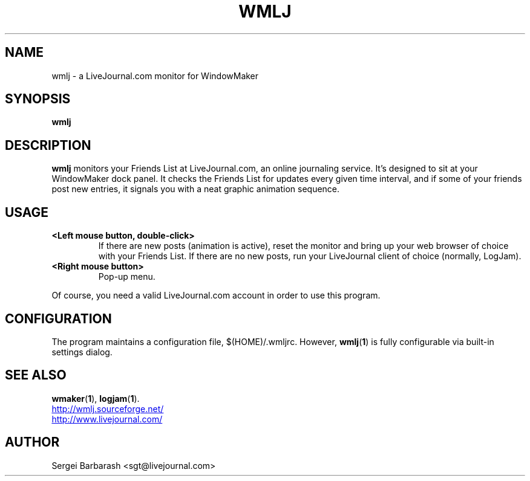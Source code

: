 .TH WMLJ 1 "December 30, 2001"
.SH NAME
wmlj \- a LiveJournal.com monitor for WindowMaker
.SH SYNOPSIS
.B wmlj
.SH DESCRIPTION
.B
wmlj
monitors your Friends List at LiveJournal.com, an online journaling
service. It's designed to sit at your WindowMaker dock panel. It
checks the Friends List for updates every given time interval, and if
some of your friends post new entries, it signals you with a neat
graphic animation sequence.
.SH USAGE
.TP
.B <Left mouse button, double-click>
If there are new posts (animation is active), reset the monitor and bring up your web browser of choice with your Friends List. If there are no new posts, run your LiveJournal client of choice (normally, LogJam).
.TP
.B <Right mouse button>
Pop-up menu.
.PP
Of course, you need a valid LiveJournal.com account in order to use
this program.
.SH CONFIGURATION
The program maintains a configuration file, $(HOME)/.wmljrc. However,
.BR wmlj "(" 1 ")"
is fully configurable via built-in settings dialog.
.SH SEE ALSO
.BR wmaker "(" 1 "),"
.BR logjam "(" 1 ")."
.PP
.UR http://wmlj.sourceforge.net/
http://wmlj.sourceforge.net/
.UE
.br
.UR http://www.livejournal.com/
http://www.livejournal.com/
.UE
.SH AUTHOR
Sergei Barbarash <sgt@livejournal.com>
